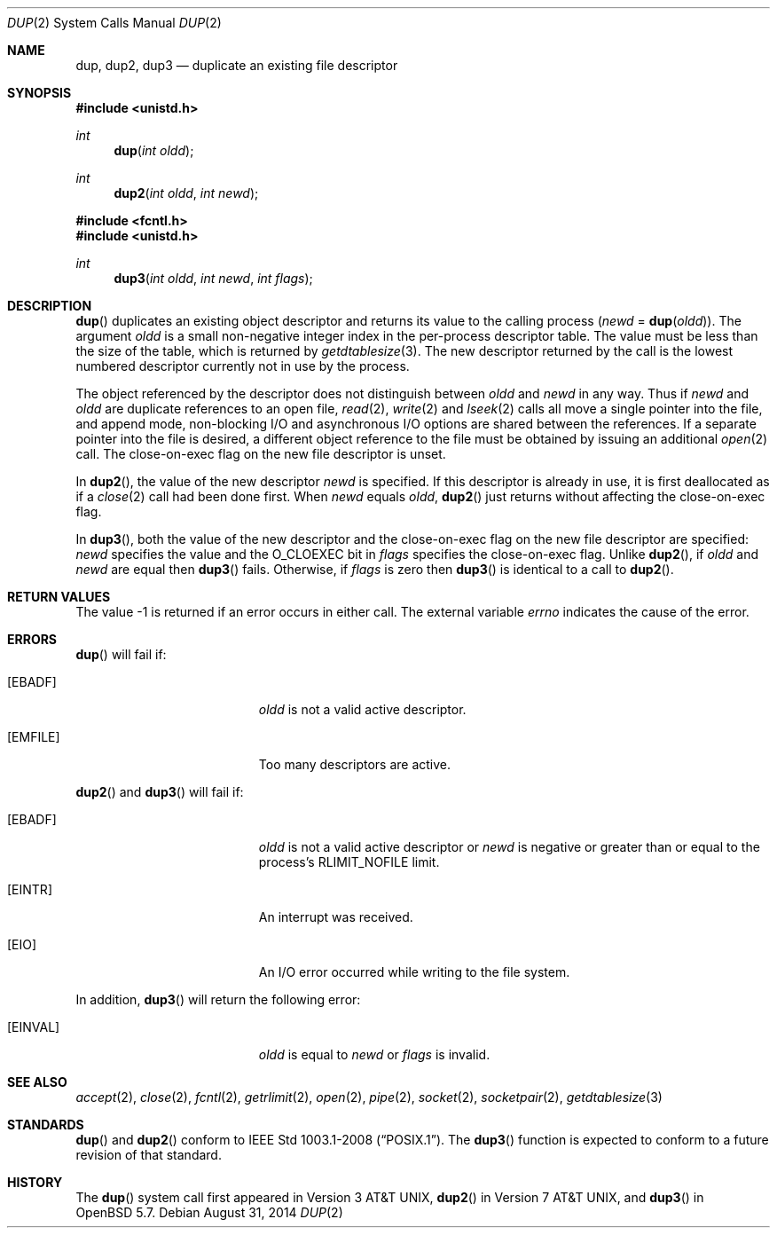 .\"	$OpenBSD: dup.2,v 1.17 2014/08/31 01:42:36 guenther Exp $
.\"	$NetBSD: dup.2,v 1.4 1995/02/27 12:32:21 cgd Exp $
.\"
.\" Copyright (c) 1980, 1991, 1993
.\"	The Regents of the University of California.  All rights reserved.
.\"
.\" Redistribution and use in source and binary forms, with or without
.\" modification, are permitted provided that the following conditions
.\" are met:
.\" 1. Redistributions of source code must retain the above copyright
.\"    notice, this list of conditions and the following disclaimer.
.\" 2. Redistributions in binary form must reproduce the above copyright
.\"    notice, this list of conditions and the following disclaimer in the
.\"    documentation and/or other materials provided with the distribution.
.\" 3. Neither the name of the University nor the names of its contributors
.\"    may be used to endorse or promote products derived from this software
.\"    without specific prior written permission.
.\"
.\" THIS SOFTWARE IS PROVIDED BY THE REGENTS AND CONTRIBUTORS ``AS IS'' AND
.\" ANY EXPRESS OR IMPLIED WARRANTIES, INCLUDING, BUT NOT LIMITED TO, THE
.\" IMPLIED WARRANTIES OF MERCHANTABILITY AND FITNESS FOR A PARTICULAR PURPOSE
.\" ARE DISCLAIMED.  IN NO EVENT SHALL THE REGENTS OR CONTRIBUTORS BE LIABLE
.\" FOR ANY DIRECT, INDIRECT, INCIDENTAL, SPECIAL, EXEMPLARY, OR CONSEQUENTIAL
.\" DAMAGES (INCLUDING, BUT NOT LIMITED TO, PROCUREMENT OF SUBSTITUTE GOODS
.\" OR SERVICES; LOSS OF USE, DATA, OR PROFITS; OR BUSINESS INTERRUPTION)
.\" HOWEVER CAUSED AND ON ANY THEORY OF LIABILITY, WHETHER IN CONTRACT, STRICT
.\" LIABILITY, OR TORT (INCLUDING NEGLIGENCE OR OTHERWISE) ARISING IN ANY WAY
.\" OUT OF THE USE OF THIS SOFTWARE, EVEN IF ADVISED OF THE POSSIBILITY OF
.\" SUCH DAMAGE.
.\"
.\"     @(#)dup.2	8.1 (Berkeley) 6/4/93
.\"
.Dd $Mdocdate: August 31 2014 $
.Dt DUP 2
.Os
.Sh NAME
.Nm dup ,
.Nm dup2 ,
.Nm dup3
.Nd duplicate an existing file descriptor
.Sh SYNOPSIS
.In unistd.h
.Ft int
.Fn dup "int oldd"
.Ft int
.Fn dup2 "int oldd" "int newd"
.In fcntl.h
.In unistd.h
.Ft int
.Fn dup3 "int oldd" "int newd" "int flags"
.Sh DESCRIPTION
.Fn dup
duplicates an existing object descriptor and returns its value to
the calling process
.Fa ( newd
=
.Fn dup oldd ) .
The argument
.Fa oldd
is a small non-negative integer index in the per-process descriptor table.
The value must be less than the size of the table, which is returned by
.Xr getdtablesize 3 .
The new descriptor returned by the call is the lowest numbered descriptor
currently not in use by the process.
.Pp
The object referenced by the descriptor does not distinguish between
.Fa oldd
and
.Fa newd
in any way.
Thus if
.Fa newd
and
.Fa oldd
are duplicate references to an open
file,
.Xr read 2 ,
.Xr write 2
and
.Xr lseek 2
calls all move a single pointer into the file,
and append mode, non-blocking I/O and asynchronous I/O options
are shared between the references.
If a separate pointer into the file is desired, a different
object reference to the file must be obtained by issuing an
additional
.Xr open 2
call.
The close-on-exec flag on the new file descriptor is unset.
.Pp
In
.Fn dup2 ,
the value of the new descriptor
.Fa newd
is specified.
If this descriptor is already in use, it is first deallocated as if a
.Xr close 2
call had been done first.
When
.Fa newd
equals
.Fa oldd ,
.Fn dup2
just returns without affecting the close-on-exec flag.
.Pp
In
.Fn dup3 ,
both the value of the new descriptor and the close-on-exec flag on
the new file descriptor are specified:
.Fa newd
specifies the value and the
.Dv O_CLOEXEC
bit in
.Fa flags
specifies the close-on-exec flag.
Unlike
.Fn dup2 ,
if
.Fa oldd
and
.Fa newd
are equal then
.Fn dup3
fails.
Otherwise, if
.Fa flags
is zero then
.Fn dup3
is identical to a call to
.Fn dup2 .
.Sh RETURN VALUES
The value \-1 is returned if an error occurs in either call.
The external variable
.Va errno
indicates the cause of the error.
.Sh ERRORS
.Fn dup
will fail if:
.Bl -tag -width Er
.It Bq Er EBADF
.Fa oldd
is not a valid active descriptor.
.It Bq Er EMFILE
Too many descriptors are active.
.El
.Pp
.Fn dup2
and
.Fn dup3
will fail if:
.Bl -tag -width Er
.It Bq Er EBADF
.Fa oldd
is not a valid active descriptor or
.Fa newd
is negative or greater than or equal to the process's
.Dv RLIMIT_NOFILE
limit.
.It Bq Er EINTR
An interrupt was received.
.It Bq Er EIO
An I/O error occurred while writing to the file system.
.El
.Pp
In addition,
.Fn dup3
will return the following error:
.Bl -tag -width Er
.It Bq Er EINVAL
.Fa oldd
is equal to
.Fa newd
or
.Fa flags
is invalid.
.El
.Sh SEE ALSO
.Xr accept 2 ,
.Xr close 2 ,
.Xr fcntl 2 ,
.Xr getrlimit 2 ,
.Xr open 2 ,
.Xr pipe 2 ,
.Xr socket 2 ,
.Xr socketpair 2 ,
.Xr getdtablesize 3
.Sh STANDARDS
.Fn dup
and
.Fn dup2
conform to
.St -p1003.1-2008 .
The
.Fn dup3
function is expected to conform to a future revision of that standard.
.Sh HISTORY
The
.Fn dup
system call first appeared in
.At v3 ,
.Fn dup2
in
.At v7 ,
and
.Fn dup3
in
.Ox 5.7 .
